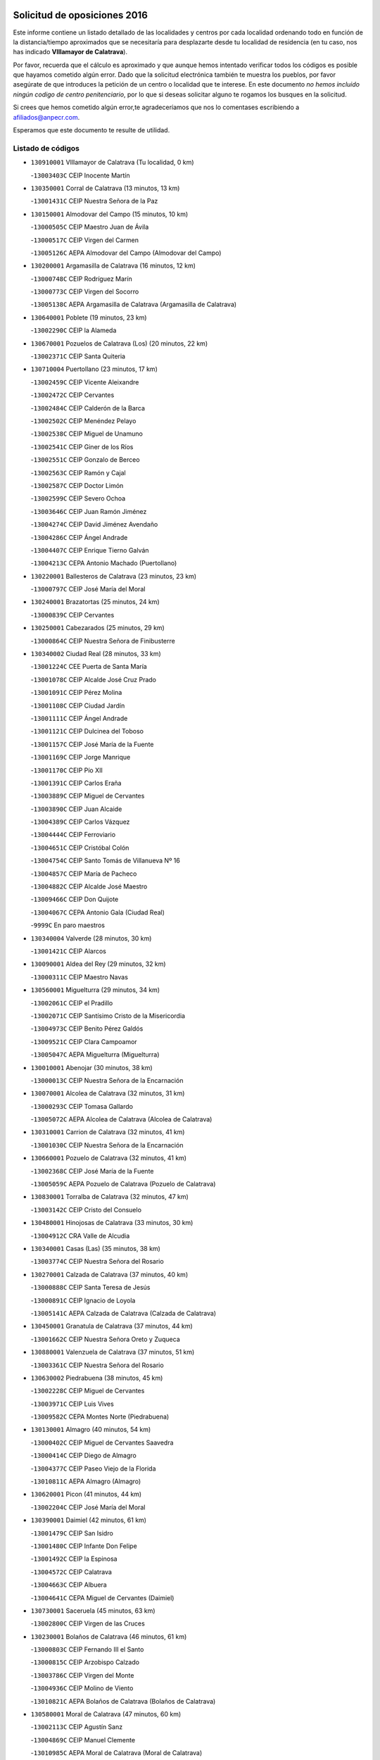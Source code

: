 

.. image:: logo.png
   :align: center

Solicitud de oposiciones 2016
======================================================

  
  
Este informe contiene un listado detallado de las localidades y centros por cada
localidad ordenando todo en función de la distancia/tiempo aproximados que se
necesitaría para desplazarte desde tu localidad de residencia (en tu caso,
nos has indicado **VIllamayor de Calatrava**).

Por favor, recuerda que el cálculo es aproximado y que aunque hemos
intentado verificar todos los códigos es posible que hayamos cometido algún
error. Dado que la solicitud electrónica también te muestra los pueblos, por
favor asegúrate de que introduces la petición de un centro o localidad que
te interese. En este documento
*no hemos incluido ningún codigo de centro penitenciario*, por lo que si deseas
solicitar alguno te rogamos los busques en la solicitud.

Si crees que hemos cometido algún error,te agradeceríamos que nos lo comentases
escribiendo a afiliados@anpecr.com.

Esperamos que este documento te resulte de utilidad.



Listado de códigos
-------------------


- ``130910001`` VIllamayor de Calatrava  (Tu localidad, 0 km)

  -``13003403C`` CEIP Inocente Martín
    

- ``130350001`` Corral de Calatrava  (13 minutos, 13 km)

  -``13001431C`` CEIP Nuestra Señora de la Paz
    

- ``130150001`` Almodovar del Campo  (15 minutos, 10 km)

  -``13000505C`` CEIP Maestro Juan de Ávila
    

  -``13000517C`` CEIP Virgen del Carmen
    

  -``13005126C`` AEPA Almodovar del Campo (Almodovar del Campo)
    

- ``130200001`` Argamasilla de Calatrava  (16 minutos, 12 km)

  -``13000748C`` CEIP Rodríguez Marín
    

  -``13000773C`` CEIP Virgen del Socorro
    

  -``13005138C`` AEPA Argamasilla de Calatrava (Argamasilla de Calatrava)
    

- ``130640001`` Poblete  (19 minutos, 23 km)

  -``13002290C`` CEIP la Alameda
    

- ``130670001`` Pozuelos de Calatrava (Los)  (20 minutos, 22 km)

  -``13002371C`` CEIP Santa Quiteria
    

- ``130710004`` Puertollano  (23 minutos, 17 km)

  -``13002459C`` CEIP Vicente Aleixandre
    

  -``13002472C`` CEIP Cervantes
    

  -``13002484C`` CEIP Calderón de la Barca
    

  -``13002502C`` CEIP Menéndez Pelayo
    

  -``13002538C`` CEIP Miguel de Unamuno
    

  -``13002541C`` CEIP Giner de los Ríos
    

  -``13002551C`` CEIP Gonzalo de Berceo
    

  -``13002563C`` CEIP Ramón y Cajal
    

  -``13002587C`` CEIP Doctor Limón
    

  -``13002599C`` CEIP Severo Ochoa
    

  -``13003646C`` CEIP Juan Ramón Jiménez
    

  -``13004274C`` CEIP David Jiménez Avendaño
    

  -``13004286C`` CEIP Ángel Andrade
    

  -``13004407C`` CEIP Enrique Tierno Galván
    

  -``13004213C`` CEPA Antonio Machado (Puertollano)
    

- ``130220001`` Ballesteros de Calatrava  (23 minutos, 23 km)

  -``13000797C`` CEIP José María del Moral
    

- ``130240001`` Brazatortas  (25 minutos, 24 km)

  -``13000839C`` CEIP Cervantes
    

- ``130250001`` Cabezarados  (25 minutos, 29 km)

  -``13000864C`` CEIP Nuestra Señora de Finibusterre
    

- ``130340002`` Ciudad Real  (28 minutos, 33 km)

  -``13001224C`` CEE Puerta de Santa María
    

  -``13001078C`` CEIP Alcalde José Cruz Prado
    

  -``13001091C`` CEIP Pérez Molina
    

  -``13001108C`` CEIP Ciudad Jardín
    

  -``13001111C`` CEIP Ángel Andrade
    

  -``13001121C`` CEIP Dulcinea del Toboso
    

  -``13001157C`` CEIP José María de la Fuente
    

  -``13001169C`` CEIP Jorge Manrique
    

  -``13001170C`` CEIP Pío XII
    

  -``13001391C`` CEIP Carlos Eraña
    

  -``13003889C`` CEIP Miguel de Cervantes
    

  -``13003890C`` CEIP Juan Alcaide
    

  -``13004389C`` CEIP Carlos Vázquez
    

  -``13004444C`` CEIP Ferroviario
    

  -``13004651C`` CEIP Cristóbal Colón
    

  -``13004754C`` CEIP Santo Tomás de Villanueva Nº 16
    

  -``13004857C`` CEIP María de Pacheco
    

  -``13004882C`` CEIP Alcalde José Maestro
    

  -``13009466C`` CEIP Don Quijote
    

  -``13004067C`` CEPA Antonio Gala (Ciudad Real)
    

  -``9999C`` En paro maestros
    

- ``130340004`` Valverde  (28 minutos, 30 km)

  -``13001421C`` CEIP Alarcos
    

- ``130090001`` Aldea del Rey  (29 minutos, 32 km)

  -``13000311C`` CEIP Maestro Navas
    

- ``130560001`` Miguelturra  (29 minutos, 34 km)

  -``13002061C`` CEIP el Pradillo
    

  -``13002071C`` CEIP Santísimo Cristo de la Misericordia
    

  -``13004973C`` CEIP Benito Pérez Galdós
    

  -``13009521C`` CEIP Clara Campoamor
    

  -``13005047C`` AEPA Miguelturra (Miguelturra)
    

- ``130010001`` Abenojar  (30 minutos, 38 km)

  -``13000013C`` CEIP Nuestra Señora de la Encarnación
    

- ``130070001`` Alcolea de Calatrava  (32 minutos, 31 km)

  -``13000293C`` CEIP Tomasa Gallardo
    

  -``13005072C`` AEPA Alcolea de Calatrava (Alcolea de Calatrava)
    

- ``130310001`` Carrion de Calatrava  (32 minutos, 41 km)

  -``13001030C`` CEIP Nuestra Señora de la Encarnación
    

- ``130660001`` Pozuelo de Calatrava  (32 minutos, 41 km)

  -``13002368C`` CEIP José María de la Fuente
    

  -``13005059C`` AEPA Pozuelo de Calatrava (Pozuelo de Calatrava)
    

- ``130830001`` Torralba de Calatrava  (32 minutos, 47 km)

  -``13003142C`` CEIP Cristo del Consuelo
    

- ``130480001`` Hinojosas de Calatrava  (33 minutos, 30 km)

  -``13004912C`` CRA Valle de Alcudia
    

- ``130340001`` Casas (Las)  (35 minutos, 38 km)

  -``13003774C`` CEIP Nuestra Señora del Rosario
    

- ``130270001`` Calzada de Calatrava  (37 minutos, 40 km)

  -``13000888C`` CEIP Santa Teresa de Jesús
    

  -``13000891C`` CEIP Ignacio de Loyola
    

  -``13005141C`` AEPA Calzada de Calatrava (Calzada de Calatrava)
    

- ``130450001`` Granatula de Calatrava  (37 minutos, 44 km)

  -``13001662C`` CEIP Nuestra Señora Oreto y Zuqueca
    

- ``130880001`` Valenzuela de Calatrava  (37 minutos, 51 km)

  -``13003361C`` CEIP Nuestra Señora del Rosario
    

- ``130630002`` Piedrabuena  (38 minutos, 45 km)

  -``13002228C`` CEIP Miguel de Cervantes
    

  -``13003971C`` CEIP Luis Vives
    

  -``13009582C`` CEPA Montes Norte (Piedrabuena)
    

- ``130130001`` Almagro  (40 minutos, 54 km)

  -``13000402C`` CEIP Miguel de Cervantes Saavedra
    

  -``13000414C`` CEIP Diego de Almagro
    

  -``13004377C`` CEIP Paseo Viejo de la Florida
    

  -``13010811C`` AEPA Almagro (Almagro)
    

- ``130620001`` Picon  (41 minutos, 44 km)

  -``13002204C`` CEIP José María del Moral
    

- ``130390001`` Daimiel  (42 minutos, 61 km)

  -``13001479C`` CEIP San Isidro
    

  -``13001480C`` CEIP Infante Don Felipe
    

  -``13001492C`` CEIP la Espinosa
    

  -``13004572C`` CEIP Calatrava
    

  -``13004663C`` CEIP Albuera
    

  -``13004641C`` CEPA Miguel de Cervantes (Daimiel)
    

- ``130730001`` Saceruela  (45 minutos, 63 km)

  -``13002800C`` CEIP Virgen de las Cruces
    

- ``130230001`` Bolaños de Calatrava  (46 minutos, 61 km)

  -``13000803C`` CEIP Fernando III el Santo
    

  -``13000815C`` CEIP Arzobispo Calzado
    

  -``13003786C`` CEIP Virgen del Monte
    

  -``13004936C`` CEIP Molino de Viento
    

  -``13010821C`` AEPA Bolaños de Calatrava (Bolaños de Calatrava)
    

- ``130580001`` Moral de Calatrava  (47 minutos, 60 km)

  -``13002113C`` CEIP Agustín Sanz
    

  -``13004869C`` CEIP Manuel Clemente
    

  -``13010985C`` AEPA Moral de Calatrava (Moral de Calatrava)
    

- ``130520003`` Malagon  (48 minutos, 55 km)

  -``13001790C`` CEIP Cañada Real
    

  -``13001819C`` CEIP Santa Teresa
    

  -``13005035C`` AEPA Malagon (Malagon)
    

- ``130420001`` Fuencaliente  (49 minutos, 61 km)

  -``13001625C`` CEIP Nuestra Señora de los Baños
    

- ``130510003`` Luciana  (49 minutos, 58 km)

  -``13001765C`` CEIP Isabel la Católica
    

- ``130650002`` Porzuna  (50 minutos, 61 km)

  -``13002320C`` CEIP Nuestra Señora del Rosario
    

  -``13005084C`` AEPA Porzuna (Porzuna)
    

- ``130180001`` Arenas de San Juan  (53 minutos, 83 km)

  -``13000694C`` CEIP San Bernabé
    

- ``130440003`` Fuente el Fresno  (53 minutos, 64 km)

  -``13001650C`` CEIP Miguel Delibes
    

- ``130770001`` Santa Cruz de Mudela  (53 minutos, 69 km)

  -``13002851C`` CEIP Cervantes
    

  -``13010869C`` AEPA Santa Cruz de Mudela (Santa Cruz de Mudela)
    

- ``130530003`` Manzanares  (54 minutos, 84 km)

  -``13001923C`` CEIP Divina Pastora
    

  -``13001935C`` CEIP Altagracia
    

  -``13003853C`` CEIP la Candelaria
    

  -``13004390C`` CEIP Enrique Tierno Galván
    

  -``13004079C`` CEPA San Blas (Manzanares)
    

- ``130980008`` VIso del Marques  (56 minutos, 70 km)

  -``13003634C`` CEIP Nuestra Señora del Valle
    

- ``139040001`` Llanos del Caudillo  (57 minutos, 94 km)

  -``13003749C`` CEIP el Oasis
    

- ``130160001`` Almuradiel  (59 minutos, 75 km)

  -``13000633C`` CEIP Santiago Apóstol
    

- ``130870002`` Consolacion  (59 minutos, 98 km)

  -``13003348C`` CEIP Virgen de Consolación
    

- ``130500001`` Labores (Las)  (59 minutos, 90 km)

  -``13001753C`` CEIP San José de Calasanz
    

- ``130540001`` Membrilla  (59 minutos, 90 km)

  -``13001996C`` CEIP Virgen del Espino
    

  -``13002009C`` CEIP San José de Calasanz
    

  -``13005102C`` AEPA Membrilla (Membrilla)
    

- ``130030001`` Alamillo  (1h, 75 km)

  -``13012258C`` CRA Alamillo
    

- ``130700001`` Puerto Lapice  (1h, 96 km)

  -``13002435C`` CEIP Juan Alcaide
    

- ``130680001`` Puebla de Don Rodrigo  (1h 2min, 81 km)

  -``13002401C`` CEIP San Fermín
    

- ``130790001`` Solana (La)  (1h 2min, 99 km)

  -``13002927C`` CEIP Sagrado Corazón
    

  -``13002939C`` CEIP Romero Peña
    

  -``13002940C`` CEIP el Santo
    

  -``13004833C`` CEIP el Humilladero
    

  -``13004894C`` CEIP Javier Paulino Pérez
    

  -``13010912C`` CEIP la Moheda
    

  -``13011001C`` CEIP Federico Romero
    

- ``130870001`` Valdepeñas  (1h 3min, 89 km)

  -``13010948C`` CEE María Luisa Navarro Margati
    

  -``13003211C`` CEIP Jesús Baeza
    

  -``13003221C`` CEIP Lorenzo Medina
    

  -``13003233C`` CEIP Jesús Castillo
    

  -``13003245C`` CEIP Lucero
    

  -``13003257C`` CEIP Luis Palacios
    

  -``13004006C`` CEIP Maestro Juan Alcaide
    

  -``13004225C`` CEPA Francisco de Quevedo (Valdepeñas)
    

- ``139010001`` Robledo (El)  (1h 3min, 75 km)

  -``13010778C`` CRA Valle del Bullaque
    

  -``13005096C`` AEPA Robledo (El) (Robledo (El))
    

- ``130850001`` Torrenueva  (1h 3min, 80 km)

  -``13003181C`` CEIP Santiago el Mayor
    

- ``130960001`` VIllarrubia de los Ojos  (1h 3min, 91 km)

  -``13003521C`` CEIP Rufino Blanco
    

  -``13003658C`` CEIP Virgen de la Sierra
    

  -``13005060C`` AEPA VIllarrubia de los Ojos (VIllarrubia de los Ojos)
    

- ``130970001`` VIllarta de San Juan  (1h 3min, 92 km)

  -``13003555C`` CEIP Nuestra Señora de la Paz
    

- ``130650005`` Torno (El)  (1h 4min, 77 km)

  -``13002356C`` CEIP Nuestra Señora de Guadalupe
    

- ``130190001`` Argamasilla de Alba  (1h 5min, 111 km)

  -``13000700C`` CEIP Divino Maestro
    

  -``13000712C`` CEIP Nuestra Señora de Peñarroya
    

  -``13003831C`` CEIP Azorín
    

  -``13005151C`` AEPA Argamasilla de Alba (Argamasilla de Alba)
    

- ``130860001`` Valdemanco del Esteras  (1h 6min, 72 km)

  -``13003208C`` CEIP Virgen del Valle
    

- ``130110001`` Almaden  (1h 8min, 95 km)

  -``13000359C`` CEIP Jesús Nazareno
    

  -``13000360C`` CEIP Hijos de Obreros
    

  -``13004298C`` CEPA Almaden (Almaden)
    

- ``130740001`` San Carlos del Valle  (1h 8min, 111 km)

  -``13002824C`` CEIP San Juan Bosco
    

- ``130470001`` Herencia  (1h 9min, 108 km)

  -``13001698C`` CEIP Carrasco Alcalde
    

  -``13005023C`` AEPA Herencia (Herencia)
    

- ``130050003`` Cinco Casas  (1h 10min, 111 km)

  -``13012052C`` CRA Alciares
    

- ``130400001`` Fernan Caballero  (1h 10min, 80 km)

  -``13001601C`` CEIP Manuel Sastre Velasco
    

- ``130820002`` Tomelloso  (1h 11min, 119 km)

  -``13004080C`` CEE Ponce de León
    

  -``13003038C`` CEIP Miguel de Cervantes
    

  -``13003041C`` CEIP José María del Moral
    

  -``13003051C`` CEIP Carmelo Cortés
    

  -``13003075C`` CEIP Doña Crisanta
    

  -``13003087C`` CEIP José Antonio
    

  -``13003762C`` CEIP San José de Calasanz
    

  -``13003981C`` CEIP Embajadores
    

  -``13003993C`` CEIP San Isidro
    

  -``13004109C`` CEIP San Antonio
    

  -``13004328C`` CEIP Almirante Topete
    

  -``13004948C`` CEIP Virgen de las Viñas
    

  -``13009478C`` CEIP Felix Grande
    

  -``13004559C`` CEPA Simienza (Tomelloso)
    

- ``450870001`` Madridejos  (1h 12min, 116 km)

  -``45012062C`` CEE Mingoliva
    

  -``45001313C`` CEIP Garcilaso de la Vega
    

  -``45005185C`` CEIP Santa Ana
    

  -``45010478C`` AEPA Madridejos (Madridejos)
    

- ``130380001`` Chillon  (1h 12min, 98 km)

  -``13001467C`` CEIP Nuestra Señora del Castillo
    

- ``130750001`` San Lorenzo de Calatrava  (1h 12min, 68 km)

  -``13010781C`` CRA Sierra Morena
    

- ``130100001`` Alhambra  (1h 13min, 118 km)

  -``13000323C`` CEIP Nuestra Señora de Fátima
    

- ``130330001`` Castellar de Santiago  (1h 14min, 95 km)

  -``13001066C`` CEIP San Juan de Ávila
    

- ``130100002`` Pozo de la Serna  (1h 14min, 95 km)

  -``13000335C`` CEIP Sagrado Corazón
    

- ``450340001`` Camuñas  (1h 14min, 118 km)

  -``45000485C`` CEIP Cardenal Cisneros
    

- ``451770001`` Urda  (1h 14min, 87 km)

  -``45004132C`` CEIP Santo Cristo
    

- ``451870001`` VIllafranca de los Caballeros  (1h 14min, 114 km)

  -``45004296C`` CEIP Miguel de Cervantes
    

- ``130210001`` Arroba de los Montes  (1h 15min, 82 km)

  -``13010754C`` CRA Río San Marcos
    

- ``450530001`` Consuegra  (1h 15min, 119 km)

  -``45000710C`` CEIP Santísimo Cristo de la Vera Cruz
    

  -``45000722C`` CEIP Miguel de Cervantes
    

  -``45004880C`` CEPA Castillo de Consuegra (Consuegra)
    

- ``130020001`` Agudo  (1h 16min, 93 km)

  -``13000025C`` CEIP Virgen de la Estrella
    

- ``130060001`` Alcoba  (1h 17min, 93 km)

  -``13000256C`` CEIP Don Rodrigo
    

- ``130320001`` Carrizosa  (1h 18min, 128 km)

  -``13001054C`` CEIP Virgen del Salido
    

- ``130360002`` Cortijos de Arriba  (1h 19min, 86 km)

  -``13001443C`` CEIP Nuestra Señora de las Mercedes
    

- ``130080001`` Alcubillas  (1h 21min, 114 km)

  -``13000301C`` CEIP Nuestra Señora del Rosario
    

- ``130930001`` VIllanueva de los Infantes  (1h 22min, 131 km)

  -``13003440C`` CEIP Arqueólogo García Bellido
    

  -``13005175C`` CEPA Miguel de Cervantes (VIllanueva de los Infantes)
    

- ``130050002`` Alcazar de San Juan  (1h 23min, 127 km)

  -``13000104C`` CEIP el Santo
    

  -``13000116C`` CEIP Juan de Austria
    

  -``13000128C`` CEIP Jesús Ruiz de la Fuente
    

  -``13000131C`` CEIP Santa Clara
    

  -``13003828C`` CEIP Alces
    

  -``13004092C`` CEIP Pablo Ruiz Picasso
    

  -``13004870C`` CEIP Gloria Fuertes
    

  -``13010900C`` CEIP Jardín de Arena
    

  -``13004055C`` CEPA Enrique Tierno Galván (Alcazar de San Juan)
    

- ``139020001`` Ruidera  (1h 24min, 137 km)

  -``13000736C`` CEIP Juan Aguilar Molina
    

- ``451660001`` Tembleque  (1h 24min, 139 km)

  -``45003361C`` CEIP Antonia González
    

- ``451240002`` Orgaz  (1h 25min, 114 km)

  -``45002093C`` CEIP Conde de Orgaz
    

- ``450920001`` Marjaliza  (1h 26min, 111 km)

  -``45006037C`` CEIP San Juan
    

- ``451750001`` Turleque  (1h 26min, 143 km)

  -``45004119C`` CEIP Fernán González
    

- ``451850001`` VIllacañas  (1h 26min, 137 km)

  -``45004259C`` CEIP Santa Bárbara
    

  -``45010338C`` AEPA VIllacañas (VIllacañas)
    

- ``452000005`` Yebenes (Los)  (1h 26min, 110 km)

  -``45004478C`` CEIP San José de Calasanz
    

  -``45012050C`` AEPA Yebenes (Los) (Yebenes (Los))
    

- ``130370001`` Cozar  (1h 27min, 122 km)

  -``13001455C`` CEIP Santísimo Cristo de la Veracruz
    

- ``450900001`` Manzaneque  (1h 27min, 116 km)

  -``45001398C`` CEIP Álvarez de Toledo
    

- ``130280002`` Campo de Criptana  (1h 28min, 135 km)

  -``13000943C`` CEIP Virgen de la Paz
    

  -``13000955C`` CEIP Virgen de Criptana
    

  -``13000967C`` CEIP Sagrado Corazón
    

  -``13003968C`` CEIP Domingo Miras
    

  -``13005011C`` AEPA Campo de Criptana (Campo de Criptana)
    

- ``451410001`` Quero  (1h 28min, 129 km)

  -``45002421C`` CEIP Santiago Cabañas
    

- ``130490001`` Horcajo de los Montes  (1h 29min, 113 km)

  -``13010766C`` CRA San Isidro
    

- ``130840001`` Torre de Juan Abad  (1h 29min, 116 km)

  -``13003178C`` CEIP Francisco de Quevedo
    

- ``450710001`` Guardia (La)  (1h 29min, 150 km)

  -``45001052C`` CEIP Valentín Escobar
    

- ``130780001`` Socuellamos  (1h 30min, 150 km)

  -``13002873C`` CEIP Gerardo Martínez
    

  -``13002885C`` CEIP el Coso
    

  -``13004316C`` CEIP Carmen Arias
    

  -``13005163C`` AEPA Socuellamos (Socuellamos)
    

- ``451490001`` Romeral (El)  (1h 30min, 145 km)

  -``45002627C`` CEIP Silvano Cirujano
    

- ``130610001`` Pedro Muñoz  (1h 31min, 155 km)

  -``13002162C`` CEIP María Luisa Cañas
    

  -``13002174C`` CEIP Nuestra Señora de los Ángeles
    

  -``13004331C`` CEIP Maestro Juan de Ávila
    

  -``13011011C`` CEIP Hospitalillo
    

  -``13010808C`` AEPA Pedro Muñoz (Pedro Muñoz)
    

- ``451060001`` Mora  (1h 31min, 151 km)

  -``45001623C`` CEIP José Ramón Villa
    

  -``45001672C`` CEIP Fernando Martín
    

  -``45010466C`` AEPA Mora (Mora)
    

- ``130890002`` VIllahermosa  (1h 32min, 145 km)

  -``13003385C`` CEIP San Agustín
    

- ``451860001`` VIlla de Don Fadrique (La)  (1h 32min, 147 km)

  -``45004284C`` CEIP Ramón y Cajal
    

- ``130570001`` Montiel  (1h 33min, 145 km)

  -``13002095C`` CEIP Gutiérrez de la Vega
    

- ``130720003`` Retuerta del Bullaque  (1h 33min, 121 km)

  -``13010791C`` CRA Montes de Toledo
    

- ``450840001`` Lillo  (1h 34min, 150 km)

  -``45001222C`` CEIP Marcelino Murillo
    

- ``451630002`` Sonseca  (1h 34min, 124 km)

  -``45002883C`` CEIP San Juan Evangelista
    

  -``45012074C`` CEIP Peñamiel
    

  -``45005926C`` CEPA Cum Laude (Sonseca)
    

- ``451820001`` Ventas Con Peña Aguilera (Las)  (1h 34min, 122 km)

  -``45004181C`` CEIP Nuestra Señora del Águila
    

- ``130900001`` VIllamanrique  (1h 35min, 122 km)

  -``13003397C`` CEIP Nuestra Señora de Gracia
    

- ``450590001`` Dosbarrios  (1h 35min, 161 km)

  -``45000862C`` CEIP San Isidro Labrador
    

- ``020570002`` Ossa de Montiel  (1h 36min, 151 km)

  -``02002462C`` CEIP Enriqueta Sánchez
    

  -``02008853C`` AEPA Ossa de Montiel (Ossa de Montiel)
    

- ``450010001`` Ajofrin  (1h 36min, 127 km)

  -``45000011C`` CEIP Jacinto Guerrero
    

- ``450940001`` Mascaraque  (1h 36min, 127 km)

  -``45001441C`` CEIP Juan de Padilla
    

- ``451900001`` VIllaminaya  (1h 36min, 125 km)

  -``45004338C`` CEIP Santo Domingo de Silos
    

- ``161240001`` Mesas (Las)  (1h 37min, 161 km)

  -``16001533C`` CEIP Hermanos Amorós Fernández
    

  -``16004303C`` AEPA Mesas (Las) (Mesas (Las))
    

- ``451010001`` Miguel Esteban  (1h 37min, 144 km)

  -``45001532C`` CEIP Cervantes
    

- ``020810003`` VIllarrobledo  (1h 38min, 164 km)

  -``02003065C`` CEIP Don Francisco Giner de los Ríos
    

  -``02003077C`` CEIP Graciano Atienza
    

  -``02003089C`` CEIP Jiménez de Córdoba
    

  -``02003090C`` CEIP Virrey Morcillo
    

  -``02003132C`` CEIP Virgen de la Caridad
    

  -``02004291C`` CEIP Diego Requena
    

  -``02008968C`` CEIP Barranco Cafetero
    

  -``02003880C`` CEPA Alonso Quijano (VIllarrobledo)
    

- ``450120001`` Almonacid de Toledo  (1h 38min, 131 km)

  -``45000187C`` CEIP Virgen de la Oliva
    

- ``451350001`` Puebla de Almoradiel (La)  (1h 39min, 157 km)

  -``45002287C`` CEIP Ramón y Cajal
    

  -``45012153C`` AEPA Puebla de Almoradiel (La) (Puebla de Almoradiel (La))
    

- ``130690001`` Puebla del Principe  (1h 40min, 130 km)

  -``13002423C`` CEIP Miguel González Calero
    

- ``450230001`` Burguillos de Toledo  (1h 40min, 135 km)

  -``45000357C`` CEIP Victorio Macho
    

- ``450780001`` Huerta de Valdecarabanos  (1h 40min, 165 km)

  -``45001121C`` CEIP Virgen del Rosario de Pastores
    

- ``450960002`` Mazarambroz  (1h 40min, 129 km)

  -``45001477C`` CEIP Nuestra Señora del Sagrario
    

- ``450980001`` Menasalbas  (1h 40min, 128 km)

  -``45001490C`` CEIP Nuestra Señora de Fátima
    

- ``451070001`` Nambroca  (1h 40min, 138 km)

  -``45001726C`` CEIP la Fuente
    

- ``450550001`` Cuerva  (1h 41min, 128 km)

  -``45000795C`` CEIP Soledad Alonso Dorado
    

- ``451210001`` Ocaña  (1h 41min, 171 km)

  -``45002020C`` CEIP San José de Calasanz
    

  -``45012177C`` CEIP Pastor Poeta
    

  -``45005631C`` CEPA Gutierre de Cárdenas (Ocaña)
    

- ``020530001`` Munera  (1h 42min, 172 km)

  -``02002334C`` CEIP Cervantes
    

  -``02004914C`` AEPA Munera (Munera)
    

- ``130040001`` Albaladejo  (1h 42min, 156 km)

  -``13012192C`` CRA Albaladejo
    

- ``161710001`` Provencio (El)  (1h 42min, 180 km)

  -``16001995C`` CEIP Infanta Cristina
    

  -``16009416C`` AEPA Provencio (El) (Provencio (El))
    

- ``450540001`` Corral de Almaguer  (1h 42min, 162 km)

  -``45000783C`` CEIP Nuestra Señora de la Muela
    

- ``451530001`` San Pablo de los Montes  (1h 42min, 132 km)

  -``45002676C`` CEIP Nuestra Señora de Gracia
    

- ``451930001`` VIllanueva de Bogas  (1h 42min, 160 km)

  -``45004375C`` CEIP Santa Ana
    

- ``161900002`` San Clemente  (1h 43min, 184 km)

  -``16002151C`` CEIP Rafael López de Haro
    

  -``16004340C`` CEPA Campos del Záncara (San Clemente)
    

- ``451150001`` Noblejas  (1h 43min, 173 km)

  -``45001908C`` CEIP Santísimo Cristo de las Injurias
    

  -``45012037C`` AEPA Noblejas (Noblejas)
    

- ``451670001`` Toboso (El)  (1h 43min, 154 km)

  -``45003371C`` CEIP Miguel de Cervantes
    

- ``161330001`` Mota del Cuervo  (1h 44min, 169 km)

  -``16001624C`` CEIP Virgen de Manjavacas
    

  -``16009945C`` CEIP Santa Rita
    

  -``16004327C`` AEPA Mota del Cuervo (Mota del Cuervo)
    

- ``161540001`` Pedroñeras (Las)  (1h 44min, 172 km)

  -``16001831C`` CEIP Adolfo Martínez Chicano
    

  -``16004297C`` AEPA Pedroñeras (Las) (Pedroñeras (Las))
    

- ``450520001`` Cobisa  (1h 44min, 138 km)

  -``45000692C`` CEIP Cardenal Tavera
    

  -``45011793C`` CEIP Gloria Fuertes
    

- ``130810001`` Terrinches  (1h 45min, 159 km)

  -``13003014C`` CEIP Miguel de Cervantes
    

- ``161530001`` Pedernoso (El)  (1h 46min, 172 km)

  -``16001821C`` CEIP Juan Gualberto Avilés
    

- ``451420001`` Quintanar de la Orden  (1h 46min, 153 km)

  -``45002457C`` CEIP Cristóbal Colón
    

  -``45012001C`` CEIP Antonio Machado
    

  -``45005288C`` CEPA Luis VIves (Quintanar de la Orden)
    

- ``130920001`` VIllanueva de la Fuente  (1h 47min, 162 km)

  -``13003415C`` CEIP Inmaculada Concepción
    

- ``450670001`` Galvez  (1h 47min, 134 km)

  -``45000989C`` CEIP San Juan de la Cruz
    

- ``451400001`` Pulgar  (1h 47min, 134 km)

  -``45002411C`` CEIP Nuestra Señora de la Blanca
    

- ``451740001`` Totanes  (1h 47min, 134 km)

  -``45004107C`` CEIP Inmaculada Concepción
    

- ``452020001`` Yepes  (1h 47min, 172 km)

  -``45004557C`` CEIP Rafael García Valiño
    

- ``020480001`` Minaya  (1h 48min, 189 km)

  -``02002255C`` CEIP Diego Ciller Montoya
    

- ``450160001`` Arges  (1h 48min, 146 km)

  -``45000278C`` CEIP Tirso de Molina
    

  -``45011781C`` CEIP Miguel de Cervantes
    

- ``450500001`` Ciruelos  (1h 48min, 186 km)

  -``45000679C`` CEIP Santísimo Cristo de la Misericordia
    

- ``020190001`` Bonillo (El)  (1h 49min, 176 km)

  -``02001381C`` CEIP Antón Díaz
    

  -``02004896C`` AEPA Bonillo (El) (Bonillo (El))
    

- ``160610001`` Casas de Fernando Alonso  (1h 49min, 196 km)

  -``16004170C`` CRA Tomás y Valiente
    

- ``451510001`` San Martin de Montalban  (1h 49min, 140 km)

  -``45002652C`` CEIP Santísimo Cristo de la Luz
    

- ``451980001`` VIllatobas  (1h 49min, 179 km)

  -``45004454C`` CEIP Sagrado Corazón de Jesús
    

- ``451680001`` Toledo  (1h 50min, 147 km)

  -``45005574C`` CEE Ciudad de Toledo
    

  -``45003383C`` CEIP la Candelaria
    

  -``45003401C`` CEIP Ángel del Alcázar
    

  -``45003644C`` CEIP Fábrica de Armas
    

  -``45003668C`` CEIP Santa Teresa
    

  -``45003929C`` CEIP Jaime de Foxa
    

  -``45003942C`` CEIP Alfonso Vi
    

  -``45004806C`` CEIP Garcilaso de la Vega
    

  -``45004818C`` CEIP Gómez Manrique
    

  -``45004843C`` CEIP Ciudad de Nara
    

  -``45004892C`` CEIP San Lucas y María
    

  -``45004971C`` CEIP Juan de Padilla
    

  -``45005203C`` CEIP Escultor Alberto Sánchez
    

  -``45005239C`` CEIP Gregorio Marañón
    

  -``45005318C`` CEIP Ciudad de Aquisgrán
    

  -``45010296C`` CEIP Europa
    

  -``45010302C`` CEIP Valparaíso
    

  -``45004946C`` CEPA Gustavo Adolfo Bécquer (Toledo)
    

  -``45005641C`` CEPA Polígono (Toledo)
    

- ``451230001`` Ontigola  (1h 50min, 181 km)

  -``45002056C`` CEIP Virgen del Rosario
    

- ``450190003`` Perdices (Las)  (1h 50min, 151 km)

  -``45011771C`` CEIP Pintor Tomás Camarero
    

- ``451710001`` Torre de Esteban Hambran (La)  (1h 50min, 147 km)

  -``45004016C`` CEIP Juan Aguado
    

- ``451910001`` VIllamuelas  (1h 50min, 145 km)

  -``45004341C`` CEIP Santa María Magdalena
    

- ``451950001`` VIllarrubia de Santiago  (1h 50min, 181 km)

  -``45004399C`` CEIP Nuestra Señora del Castellar
    

- ``020430001`` Lezuza  (1h 51min, 187 km)

  -``02007851C`` CRA Camino de Aníbal
    

  -``02008956C`` AEPA Lezuza (Lezuza)
    

- ``450830001`` Layos  (1h 51min, 149 km)

  -``45001210C`` CEIP María Magdalena
    

- ``451970001`` VIllasequilla  (1h 51min, 176 km)

  -``45004442C`` CEIP San Isidro Labrador
    

- ``160330001`` Belmonte  (1h 52min, 181 km)

  -``16000280C`` CEIP Fray Luis de León
    

- ``161980001`` Sisante  (1h 52min, 202 km)

  -``16002264C`` CEIP Fernández Turégano
    

- ``450270001`` Cabezamesada  (1h 52min, 172 km)

  -``45000394C`` CEIP Alonso de Cárdenas
    

- ``450700001`` Guadamur  (1h 52min, 153 km)

  -``45001040C`` CEIP Nuestra Señora de la Natividad
    

- ``451160001`` Noez  (1h 53min, 141 km)

  -``45001945C`` CEIP Santísimo Cristo de la Salud
    

- ``451220001`` Olias del Rey  (1h 53min, 155 km)

  -``45002044C`` CEIP Pedro Melendo García
    

- ``160070001`` Alberca de Zancara (La)  (1h 54min, 202 km)

  -``16004111C`` CRA Jorge Manrique
    

- ``161000001`` Hinojosos (Los)  (1h 54min, 182 km)

  -``16009362C`` CRA Airén
    

- ``451090001`` Navahermosa  (1h 54min, 145 km)

  -``45001763C`` CEIP San Miguel Arcángel
    

  -``45010341C`` CEPA la Raña (Navahermosa)
    

- ``451330001`` Polan  (1h 54min, 155 km)

  -``45002241C`` CEIP José María Corcuera
    

  -``45012141C`` AEPA Polan (Polan)
    

- ``451560001`` Santa Cruz de la Zarza  (1h 54min, 197 km)

  -``45002721C`` CEIP Eduardo Palomo Rodríguez
    

- ``451610004`` Seseña Nuevo  (1h 54min, 196 km)

  -``45002810C`` CEIP Fernando de Rojas
    

  -``45010363C`` CEIP Gloria Fuertes
    

  -``45011951C`` CEIP el Quiñón
    

  -``45010399C`` CEPA Seseña Nuevo (Seseña Nuevo)
    

- ``020150001`` Barrax  (1h 55min, 197 km)

  -``02001275C`` CEIP Benjamín Palencia
    

  -``02004811C`` AEPA Barrax (Barrax)
    

- ``020690001`` Roda (La)  (1h 55min, 210 km)

  -``02002711C`` CEIP José Antonio
    

  -``02002723C`` CEIP Juan Ramón Ramírez
    

  -``02002796C`` CEIP Tomás Navarro Tomás
    

  -``02004124C`` CEIP Miguel Hernández
    

  -``02004793C`` AEPA Roda (La) (Roda (La))
    

- ``450190001`` Bargas  (1h 56min, 154 km)

  -``45000308C`` CEIP Santísimo Cristo de la Sala
    

- ``451920001`` VIllanueva de Alcardete  (1h 56min, 175 km)

  -``45004363C`` CEIP Nuestra Señora de la Piedad
    

- ``450140001`` Añover de Tajo  (1h 57min, 197 km)

  -``45000230C`` CEIP Conde de Mayalde
    

- ``450250001`` Cabañas de la Sagra  (1h 57min, 163 km)

  -``45000370C`` CEIP San Isidro Labrador
    

- ``451020002`` Mocejon  (1h 57min, 158 km)

  -``45001544C`` CEIP Miguel de Cervantes
    

  -``45012049C`` AEPA Mocejon (Mocejon)
    

- ``161020001`` Honrubia  (1h 58min, 216 km)

  -``16004561C`` CRA los Girasoles
    

- ``162430002`` VIllaescusa de Haro  (1h 58min, 187 km)

  -``16004145C`` CRA Alonso Quijano
    

- ``450880001`` Magan  (1h 58min, 160 km)

  -``45001349C`` CEIP Santa Marina
    

- ``451610003`` Seseña  (1h 58min, 199 km)

  -``45002809C`` CEIP Gabriel Uriarte
    

  -``45010442C`` CEIP Sisius
    

  -``45011823C`` CEIP Juan Carlos I
    

- ``161060001`` Horcajo de Santiago  (2h, 181 km)

  -``16001314C`` CEIP José Montalvo
    

  -``16004352C`` AEPA Horcajo de Santiago (Horcajo de Santiago)
    

- ``450030001`` Albarreal de Tajo  (2h, 166 km)

  -``45000035C`` CEIP Benjamín Escalonilla
    

- ``450210001`` Borox  (2h, 198 km)

  -``45000321C`` CEIP Nuestra Señora de la Salud
    

- ``451960002`` VIllaseca de la Sagra  (2h, 165 km)

  -``45004429C`` CEIP Virgen de las Angustias
    

- ``452040001`` Yunclillos  (2h, 168 km)

  -``45004594C`` CEIP Nuestra Señora de la Salud
    

- ``020080001`` Alcaraz  (2h 1min, 184 km)

  -``02001111C`` CEIP Nuestra Señora de Cortes
    

  -``02004902C`` AEPA Alcaraz (Alcaraz)
    

- ``160600002`` Casas de Benitez  (2h 1min, 214 km)

  -``16004601C`` CRA Molinos del Júcar
    

- ``450320001`` Camarenilla  (2h 1min, 167 km)

  -``45000451C`` CEIP Nuestra Señora del Rosario
    

- ``451470001`` Rielves  (2h 1min, 169 km)

  -``45002551C`` CEIP Maximina Felisa Gómez Aguero
    

- ``020680003`` Robledo  (2h 2min, 188 km)

  -``02004574C`` CRA Sierra de Alcaraz
    

- ``451450001`` Recas  (2h 2min, 168 km)

  -``45002536C`` CEIP Cesar Cabañas Caballero
    

- ``452030001`` Yuncler  (2h 2min, 173 km)

  -``45004582C`` CEIP Remigio Laín
    

- ``020350001`` Gineta (La)  (2h 3min, 227 km)

  -``02001743C`` CEIP Mariano Munera
    

- ``162490001`` VIllamayor de Santiago  (2h 3min, 187 km)

  -``16002781C`` CEIP Gúzquez
    

  -``16004364C`` AEPA VIllamayor de Santiago (VIllamayor de Santiago)
    

- ``450180001`` Barcience  (2h 3min, 175 km)

  -``45010405C`` CEIP Santa María la Blanca
    

- ``450770001`` Huecas  (2h 3min, 173 km)

  -``45001118C`` CEIP Gregorio Marañón
    

- ``451190001`` Numancia de la Sagra  (2h 3min, 175 km)

  -``45001970C`` CEIP Santísimo Cristo de la Misericordia
    

- ``451880001`` VIllaluenga de la Sagra  (2h 3min, 169 km)

  -``45004302C`` CEIP Juan Palarea
    

- ``020780001`` VIllalgordo del Júcar  (2h 4min, 222 km)

  -``02003016C`` CEIP San Roque
    

- ``162030001`` Tarancon  (2h 4min, 214 km)

  -``16002321C`` CEIP Duque de Riánsares
    

  -``16004443C`` CEIP Gloria Fuertes
    

  -``16003657C`` CEPA Altomira (Tarancon)
    

- ``450510001`` Cobeja  (2h 4min, 175 km)

  -``45000680C`` CEIP San Juan Bautista
    

- ``450850001`` Lominchar  (2h 4min, 174 km)

  -``45001234C`` CEIP Ramón y Cajal
    

- ``451730001`` Torrijos  (2h 4min, 178 km)

  -``45004053C`` CEIP Villa de Torrijos
    

  -``45011835C`` CEIP Lazarillo de Tormes
    

  -``45005276C`` CEPA Teresa Enríquez (Torrijos)
    

- ``451890001`` VIllamiel de Toledo  (2h 4min, 168 km)

  -``45004326C`` CEIP Nuestra Señora de la Redonda
    

- ``020800001`` VIllapalacios  (2h 5min, 187 km)

  -``02004677C`` CRA los Olivos
    

- ``450020001`` Alameda de la Sagra  (2h 5min, 202 km)

  -``45000023C`` CEIP Nuestra Señora de la Asunción
    

- ``450150001`` Arcicollar  (2h 5min, 172 km)

  -``45000254C`` CEIP San Blas
    

- ``450640001`` Esquivias  (2h 5min, 207 km)

  -``45000931C`` CEIP Miguel de Cervantes
    

  -``45011963C`` CEIP Catalina de Palacios
    

- ``020710004`` San Pedro  (2h 6min, 209 km)

  -``02002838C`` CEIP Margarita Sotos
    

- ``160860001`` Fuente de Pedro Naharro  (2h 6min, 190 km)

  -``16004182C`` CRA Retama
    

- ``450240001`` Burujon  (2h 6min, 174 km)

  -``45000369C`` CEIP Juan XXIII
    

- ``451360001`` Puebla de Montalban (La)  (2h 6min, 159 km)

  -``45002330C`` CEIP Fernando de Rojas
    

  -``45005941C`` AEPA Puebla de Montalban (La) (Puebla de Montalban (La))
    

- ``459010001`` Santo Domingo-Caudilla  (2h 6min, 182 km)

  -``45004144C`` CEIP Santa Ana
    

- ``452050001`` Yuncos  (2h 6min, 177 km)

  -``45004600C`` CEIP Nuestra Señora del Consuelo
    

  -``45010511C`` CEIP Guillermo Plaza
    

  -``45012104C`` CEIP Villa de Yuncos
    

- ``160660001`` Casasimarro  (2h 7min, 224 km)

  -``16000693C`` CEIP Luis de Mateo
    

  -``16004273C`` AEPA Casasimarro (Casasimarro)
    

- ``450660001`` Fuensalida  (2h 7min, 178 km)

  -``45000977C`` CEIP Tomás Romojaro
    

  -``45011801C`` CEIP Condes de Fuensalida
    

  -``45011719C`` AEPA Fuensalida (Fuensalida)
    

- ``450690001`` Gerindote  (2h 7min, 180 km)

  -``45001039C`` CEIP San José
    

- ``020120001`` Balazote  (2h 8min, 209 km)

  -``02001241C`` CEIP Nuestra Señora del Rosario
    

  -``02004768C`` AEPA Balazote (Balazote)
    

- ``450310001`` Camarena  (2h 9min, 176 km)

  -``45000448C`` CEIP María del Mar
    

  -``45011975C`` CEIP Alonso Rodríguez
    

- ``450810001`` Illescas  (2h 9min, 182 km)

  -``45001167C`` CEIP Martín Chico
    

  -``45005343C`` CEIP la Constitución
    

  -``45010454C`` CEIP Ilarcuris
    

  -``45011999C`` CEIP Clara Campoamor
    

  -``45005914C`` CEPA Pedro Gumiel (Illescas)
    

- ``451180001`` Noves  (2h 9min, 183 km)

  -``45001969C`` CEIP Nuestra Señora de la Monjia
    

- ``451280001`` Pantoja  (2h 9min, 179 km)

  -``45002196C`` CEIP Marqueses de Manzanedo
    

- ``450810008`` Señorio de Illescas (El)  (2h 9min, 182 km)

  -``45012190C`` CEIP el Greco
    

- ``020650002`` Pozuelo  (2h 10min, 217 km)

  -``02004550C`` CRA los Llanos
    

- ``161340001`` Motilla del Palancar  (2h 10min, 239 km)

  -``16001651C`` CEIP San Gil Abad
    

  -``16004251C`` CEPA Cervantes (Motilla del Palancar)
    

- ``450040001`` Alcabon  (2h 10min, 186 km)

  -``45000047C`` CEIP Nuestra Señora de la Aurora
    

- ``450470001`` Cedillo del Condado  (2h 10min, 179 km)

  -``45000631C`` CEIP Nuestra Señora de la Natividad
    

- ``450620001`` Escalonilla  (2h 10min, 182 km)

  -``45000904C`` CEIP Sagrados Corazones
    

- ``451270001`` Palomeque  (2h 10min, 180 km)

  -``45002184C`` CEIP San Juan Bautista
    

- ``452010001`` Yeles  (2h 10min, 186 km)

  -``45004533C`` CEIP San Antonio
    

- ``162510004`` VIllanueva de la Jara  (2h 11min, 225 km)

  -``16002823C`` CEIP Hermenegildo Moreno
    

- ``450560001`` Chozas de Canales  (2h 11min, 181 km)

  -``45000801C`` CEIP Santa María Magdalena
    

- ``450910001`` Maqueda  (2h 11min, 190 km)

  -``45001416C`` CEIP Don Álvaro de Luna
    

- ``451340001`` Portillo de Toledo  (2h 11min, 180 km)

  -``45002251C`` CEIP Conde de Ruiseñada
    

- ``161860001`` Saelices  (2h 12min, 233 km)

  -``16009386C`` CRA Segóbriga
    

- ``020730001`` Tarazona de la Mancha  (2h 13min, 237 km)

  -``02002887C`` CEIP Eduardo Sanchiz
    

  -``02004801C`` AEPA Tarazona de la Mancha (Tarazona de la Mancha)
    

- ``450380001`` Carranque  (2h 13min, 193 km)

  -``45000527C`` CEIP Guadarrama
    

  -``45012098C`` CEIP Villa de Materno
    

- ``451120001`` Navalmorales (Los)  (2h 13min, 166 km)

  -``45001805C`` CEIP San Francisco
    

- ``451580001`` Santa Olalla  (2h 13min, 194 km)

  -``45002779C`` CEIP Nuestra Señora de la Piedad
    

- ``160270001`` Barajas de Melo  (2h 14min, 232 km)

  -``16004248C`` CRA Fermín Caballero
    

- ``450370001`` Carpio de Tajo (El)  (2h 14min, 184 km)

  -``45000515C`` CEIP Nuestra Señora de Ronda
    

- ``451430001`` Quismondo  (2h 14min, 198 km)

  -``45002512C`` CEIP Pedro Zamorano
    

- ``450360001`` Carmena  (2h 15min, 191 km)

  -``45000503C`` CEIP Cristo de la Cueva
    

- ``451570003`` Santa Cruz del Retamar  (2h 15min, 193 km)

  -``45002767C`` CEIP Nuestra Señora de la Paz
    

- ``451830001`` Ventas de Retamosa (Las)  (2h 15min, 183 km)

  -``45004201C`` CEIP Santiago Paniego
    

- ``451990001`` VIso de San Juan (El)  (2h 15min, 186 km)

  -``45004466C`` CEIP Fernando de Alarcón
    

  -``45011987C`` CEIP Miguel Delibes
    

- ``451130002`` Navalucillos (Los)  (2h 16min, 168 km)

  -``45001854C`` CEIP Nuestra Señora de las Saleras
    

- ``451760001`` Ugena  (2h 16min, 187 km)

  -``45004120C`` CEIP Miguel de Cervantes
    

  -``45011847C`` CEIP Tres Torres
    

- ``020030013`` Santa Ana  (2h 17min, 223 km)

  -``02001007C`` CEIP Pedro Simón Abril
    

- ``161750001`` Quintanar del Rey  (2h 17min, 244 km)

  -``16002033C`` CEIP Valdemembra
    

  -``16009957C`` CEIP Paula Soler Sanchiz
    

  -``16008655C`` AEPA Quintanar del Rey (Quintanar del Rey)
    

- ``450410001`` Casarrubios del Monte  (2h 17min, 192 km)

  -``45000576C`` CEIP San Juan de Dios
    

- ``160960001`` Graja de Iniesta  (2h 18min, 258 km)

  -``16004595C`` CRA Camino Real de Levante
    

- ``161910001`` San Lorenzo de la Parrilla  (2h 18min, 249 km)

  -``16004455C`` CRA Gloria Fuertes
    

- ``162690002`` VIllares del Saz  (2h 18min, 252 km)

  -``16004649C`` CRA el Quijote
    

- ``451520001`` San Martin de Pusa  (2h 18min, 168 km)

  -``45013871C`` CRA Río Pusa
    

- ``162440002`` VIllagarcia del Llano  (2h 19min, 245 km)

  -``16002720C`` CEIP Virrey Núñez de Haro
    

- ``450400001`` Casar de Escalona (El)  (2h 19min, 205 km)

  -``45000552C`` CEIP Nuestra Señora de Hortum Sancho
    

- ``450760001`` Hormigos  (2h 19min, 201 km)

  -``45001091C`` CEIP Virgen de la Higuera
    

- ``450950001`` Mata (La)  (2h 19min, 190 km)

  -``45001453C`` CEIP Severo Ochoa
    

- ``169010001`` Carrascosa del Campo  (2h 19min, 240 km)

  -``16004376C`` AEPA Carrascosa del Campo (Carrascosa del Campo)
    

- ``020210001`` Casas de Juan Nuñez  (2h 20min, 227 km)

  -``02001408C`` CEIP San Pedro Apóstol
    

- ``020600007`` Peñas de San Pedro  (2h 20min, 231 km)

  -``02004690C`` CRA Peñas
    

- ``160420001`` Campillo de Altobuey  (2h 20min, 251 km)

  -``16009349C`` CRA los Pinares
    

- ``161130003`` Iniesta  (2h 20min, 242 km)

  -``16001405C`` CEIP María Jover
    

  -``16004261C`` AEPA Iniesta (Iniesta)
    

- ``450580001`` Domingo Perez  (2h 20min, 206 km)

  -``45011756C`` CRA Campos de Castilla
    

- ``450890002`` Malpica de Tajo  (2h 20min, 194 km)

  -``45001374C`` CEIP Fulgencio Sánchez Cabezudo
    

- ``451800001`` Valmojado  (2h 20min, 195 km)

  -``45004168C`` CEIP Santo Domingo de Guzmán
    

  -``45012165C`` AEPA Valmojado (Valmojado)
    

- ``020030002`` Albacete  (2h 21min, 227 km)

  -``02003569C`` CEE Eloy Camino
    

  -``02000040C`` CEIP Carlos V
    

  -``02000052C`` CEIP Cristóbal Colón
    

  -``02000064C`` CEIP Cervantes
    

  -``02000076C`` CEIP Cristóbal Valera
    

  -``02000088C`` CEIP Diego Velázquez
    

  -``02000091C`` CEIP Doctor Fleming
    

  -``02000106C`` CEIP Severo Ochoa
    

  -``02000118C`` CEIP Inmaculada Concepción
    

  -``02000121C`` CEIP María de los Llanos Martínez
    

  -``02000131C`` CEIP Príncipe Felipe
    

  -``02000143C`` CEIP Reina Sofía
    

  -``02000155C`` CEIP San Fernando
    

  -``02000167C`` CEIP San Fulgencio
    

  -``02000180C`` CEIP Virgen de los Llanos
    

  -``02000805C`` CEIP Antonio Machado
    

  -``02000830C`` CEIP Castilla-la Mancha
    

  -``02000842C`` CEIP Benjamín Palencia
    

  -``02000854C`` CEIP Federico Mayor Zaragoza
    

  -``02000878C`` CEIP Ana Soto
    

  -``02003752C`` CEIP San Pablo
    

  -``02003764C`` CEIP Pedro Simón Abril
    

  -``02003879C`` CEIP Parque Sur
    

  -``02003909C`` CEIP San Antón
    

  -``02004021C`` CEIP Villacerrada
    

  -``02004112C`` CEIP José Prat García
    

  -``02004264C`` CEIP José Salustiano Serna
    

  -``02004409C`` CEIP Feria-Isabel Bonal
    

  -``02007757C`` CEIP la Paz
    

  -``02007769C`` CEIP Gloria Fuertes
    

  -``02008816C`` CEIP Francisco Giner de los Ríos
    

  -``02003673C`` CEPA los Llanos (Albacete)
    

  -``02010045C`` AEPA Albacete (Albacete)
    

- ``020450001`` Madrigueras  (2h 21min, 245 km)

  -``02002206C`` CEIP Constitución Española
    

  -``02004835C`` AEPA Madrigueras (Madrigueras)
    

- ``450410002`` Calypo Fado  (2h 22min, 204 km)

  -``45010375C`` CEIP Calypo
    

- ``450390001`` Carriches  (2h 22min, 197 km)

  -``45000540C`` CEIP Doctor Cesar González Gómez
    

- ``450610001`` Escalona  (2h 22min, 203 km)

  -``45000898C`` CEIP Inmaculada Concepción
    

- ``162360001`` Valverde de Jucar  (2h 23min, 256 km)

  -``16004625C`` CRA Ribera del Júcar
    

- ``450460001`` Cebolla  (2h 23min, 199 km)

  -``45000621C`` CEIP Nuestra Señora de la Antigua
    

- ``451080001`` Nava de Ricomalillo (La)  (2h 23min, 197 km)

  -``45010430C`` CRA Montes de Toledo
    

- ``020030001`` Aguas Nuevas  (2h 24min, 230 km)

  -``02000039C`` CEIP San Isidro Labrador
    

- ``020670004`` Riopar  (2h 24min, 206 km)

  -``02004707C`` CRA Calar del Mundo
    

- ``161250001`` Minglanilla  (2h 24min, 266 km)

  -``16001557C`` CEIP Princesa Sofía
    

- ``450450001`` Cazalegas  (2h 24min, 217 km)

  -``45000606C`` CEIP Miguel de Cervantes
    

- ``450480001`` Cerralbos (Los)  (2h 24min, 215 km)

  -``45011768C`` CRA Entrerríos
    

- ``020290002`` Chinchilla de Monte-Aragon  (2h 25min, 261 km)

  -``02001573C`` CEIP Alcalde Galindo
    

  -``02008890C`` AEPA Chinchilla de Monte-Aragon (Chinchilla de Monte-Aragon)
    

- ``029010001`` Pozo Cañada  (2h 25min, 273 km)

  -``02000982C`` CEIP Virgen del Rosario
    

  -``02004771C`` AEPA Pozo Cañada (Pozo Cañada)
    

- ``162480001`` VIllalpardo  (2h 25min, 269 km)

  -``16004005C`` CRA Manchuela
    

- ``450130001`` Almorox  (2h 25min, 209 km)

  -``45000229C`` CEIP Silvano Cirujano
    

- ``020460001`` Mahora  (2h 26min, 251 km)

  -``02002218C`` CEIP Nuestra Señora de Gracia
    

- ``020630005`` Pozohondo  (2h 26min, 239 km)

  -``02004744C`` CRA Pozohondo
    

- ``161120005`` Huete  (2h 26min, 252 km)

  -``16004571C`` CRA Campos de la Alcarria
    

  -``16008679C`` AEPA Huete (Huete)
    

- ``450330001`` Campillo de la Jara (El)  (2h 26min, 191 km)

  -``45006271C`` CRA la Jara
    

- ``450990001`` Mentrida  (2h 26min, 207 km)

  -``45001507C`` CEIP Luis Solana
    

- ``020030012`` Salobral (El)  (2h 27min, 232 km)

  -``02000994C`` CEIP Príncipe Felipe
    

- ``161180001`` Ledaña  (2h 27min, 256 km)

  -``16001478C`` CEIP San Roque
    

- ``020750001`` Valdeganga  (2h 28min, 269 km)

  -``02005219C`` CRA Nuestra Señora del Rosario
    

- ``161480001`` Palomares del Campo  (2h 29min, 256 km)

  -``16004121C`` CRA San José de Calasanz
    

- ``169030001`` Valera de Abajo  (2h 29min, 263 km)

  -``16002586C`` CEIP Virgen del Rosario
    

- ``451170001`` Nombela  (2h 31min, 212 km)

  -``45001957C`` CEIP Cristo de la Nava
    

- ``451370001`` Pueblanueva (La)  (2h 31min, 211 km)

  -``45002366C`` CEIP San Isidro
    

- ``020260001`` Cenizate  (2h 32min, 259 km)

  -``02004631C`` CRA Pinares de la Manchuela
    

  -``02008944C`` AEPA Cenizate (Cenizate)
    

- ``020610002`` Petrola  (2h 32min, 280 km)

  -``02004513C`` CRA Laguna de Pétrola
    

- ``450060001`` Alcaudete de la Jara  (2h 33min, 191 km)

  -``45000096C`` CEIP Rufino Mansi
    

- ``451570001`` Calalberche  (2h 34min, 212 km)

  -``45011811C`` CEIP Ribera del Alberche
    

- ``451540001`` San Roman de los Montes  (2h 34min, 234 km)

  -``45010417C`` CEIP Nuestra Señora del Buen Camino
    

- ``020790001`` VIllamalea  (2h 35min, 267 km)

  -``02003031C`` CEIP Ildefonso Navarro
    

  -``02004823C`` AEPA VIllamalea (VIllamalea)
    

- ``190060001`` Albalate de Zorita  (2h 35min, 257 km)

  -``19003991C`` CRA la Colmena
    

  -``19003723C`` AEPA Albalate de Zorita (Albalate de Zorita)
    

- ``020390003`` Higueruela  (2h 36min, 291 km)

  -``02008828C`` CRA los Molinos
    

- ``450680001`` Garciotun  (2h 36min, 225 km)

  -``45001027C`` CEIP Santa María Magdalena
    

- ``451650006`` Talavera de la Reina  (2h 37min, 229 km)

  -``45005811C`` CEE Bios
    

  -``45002950C`` CEIP Federico García Lorca
    

  -``45002986C`` CEIP Santa María
    

  -``45003139C`` CEIP Nuestra Señora del Prado
    

  -``45003140C`` CEIP Fray Hernando de Talavera
    

  -``45003152C`` CEIP San Ildefonso
    

  -``45003164C`` CEIP San Juan de Dios
    

  -``45004624C`` CEIP Hernán Cortés
    

  -``45004831C`` CEIP José Bárcena
    

  -``45004855C`` CEIP Antonio Machado
    

  -``45005197C`` CEIP Pablo Iglesias
    

  -``45013583C`` CEIP Bartolomé Nicolau
    

  -``45004958C`` CEPA Río Tajo (Talavera de la Reina)
    

- ``020340003`` Fuentealbilla  (2h 38min, 268 km)

  -``02001731C`` CEIP Cristo del Valle
    

- ``450200001`` Belvis de la Jara  (2h 38min, 199 km)

  -``45000311C`` CEIP Fernando Jiménez de Gregorio
    

- ``451440001`` Real de San VIcente (El)  (2h 38min, 228 km)

  -``45014022C`` CRA Real de San Vicente
    

- ``020180001`` Bonete  (2h 39min, 295 km)

  -``02001378C`` CEIP Pablo Picasso
    

- ``450970001`` Mejorada  (2h 39min, 240 km)

  -``45010429C`` CRA Ribera del Guadyerbas
    

- ``451650005`` Gamonal  (2h 40min, 245 km)

  -``45002962C`` CEIP Don Cristóbal López
    

- ``190460001`` Azuqueca de Henares  (2h 41min, 271 km)

  -``19000333C`` CEIP la Paz
    

  -``19000357C`` CEIP Virgen de la Soledad
    

  -``19003863C`` CEIP Maestra Plácida Herranz
    

  -``19004004C`` CEIP Siglo XXI
    

  -``19008095C`` CEIP la Paloma
    

  -``19008745C`` CEIP la Espiga
    

  -``19002950C`` CEPA Clara Campoamor (Azuqueca de Henares)
    

- ``450280001`` Alberche del Caudillo  (2h 41min, 249 km)

  -``45000400C`` CEIP San Isidro
    

- ``451650007`` Talavera la Nueva  (2h 41min, 244 km)

  -``45003358C`` CEIP San Isidro
    

- ``451810001`` Velada  (2h 41min, 247 km)

  -``45004171C`` CEIP Andrés Arango
    

- ``160550001`` Carboneras de Guadazaon  (2h 42min, 285 km)

  -``16009337C`` CRA Miguel Cervantes
    

- ``190240001`` Alovera  (2h 42min, 277 km)

  -``19000205C`` CEIP Virgen de la Paz
    

  -``19008034C`` CEIP Parque Vallejo
    

  -``19008186C`` CEIP Campiña Verde
    

  -``19008711C`` AEPA Alovera (Alovera)
    

- ``450280002`` Calera y Chozas  (2h 42min, 253 km)

  -``45000412C`` CEIP Santísimo Cristo de Chozas
    

- ``450720002`` Membrillo (El)  (2h 42min, 202 km)

  -``45005124C`` CEIP Ortega Pérez
    

- ``162630003`` VIllar de Olalla  (2h 43min, 282 km)

  -``16004236C`` CRA Elena Fortún
    

- ``450720001`` Herencias (Las)  (2h 43min, 204 km)

  -``45001064C`` CEIP Vera Cruz
    

- ``160780003`` Cuenca  (2h 44min, 295 km)

  -``16003281C`` CEE Infanta Elena
    

  -``16000802C`` CEIP el Carmen
    

  -``16000838C`` CEIP la Paz
    

  -``16000841C`` CEIP Ramón y Cajal
    

  -``16000863C`` CEIP Santa Ana
    

  -``16001041C`` CEIP Casablanca
    

  -``16003074C`` CEIP Fray Luis de León
    

  -``16003256C`` CEIP Santa Teresa
    

  -``16003487C`` CEIP Federico Muelas
    

  -``16003499C`` CEIP San Julian
    

  -``16003529C`` CEIP Fuente del Oro
    

  -``16003608C`` CEIP San Fernando
    

  -``16008643C`` CEIP Hermanos Valdés
    

  -``16008722C`` CEIP Ciudad Encantada
    

  -``16009878C`` CEIP Isaac Albéniz
    

  -``16003207C`` CEPA Lucas Aguirre (Cuenca)
    

- ``020740006`` Tobarra  (2h 44min, 264 km)

  -``02002954C`` CEIP Cervantes
    

  -``02004288C`` CEIP Cristo de la Antigua
    

  -``02004719C`` CEIP Nuestra Señora de la Asunción
    

  -``02004872C`` AEPA Tobarra (Tobarra)
    

- ``190210001`` Almoguera  (2h 44min, 259 km)

  -``19003565C`` CRA Pimafad
    

- ``192300001`` Quer  (2h 44min, 279 km)

  -``19008691C`` CEIP Villa de Quer
    

- ``020510001`` Montealegre del Castillo  (2h 45min, 305 km)

  -``02002309C`` CEIP Virgen de Consolación
    

- ``190580001`` Cabanillas del Campo  (2h 45min, 281 km)

  -``19000461C`` CEIP San Blas
    

  -``19008046C`` CEIP los Olivos
    

  -``19008216C`` CEIP la Senda
    

- ``191050002`` Chiloeches  (2h 45min, 280 km)

  -``19000710C`` CEIP José Inglés
    

- ``191920001`` Mondejar  (2h 45min, 241 km)

  -``19001593C`` CEIP José Maldonado y Ayuso
    

  -``19003701C`` CEPA Alcarria Baja (Mondejar)
    

- ``192800002`` Torrejon del Rey  (2h 45min, 275 km)

  -``19002241C`` CEIP Virgen de las Candelas
    

- ``020240001`` Casas-Ibañez  (2h 46min, 282 km)

  -``02001433C`` CEIP San Agustín
    

  -``02004781C`` CEPA la Manchuela (Casas-Ibañez)
    

- ``020440005`` Lietor  (2h 46min, 261 km)

  -``02002191C`` CEIP Martínez Parras
    

- ``192250001`` Pozo de Guadalajara  (2h 46min, 279 km)

  -``19001817C`` CEIP Santa Brígida
    

- ``191300001`` Guadalajara  (2h 47min, 284 km)

  -``19002603C`` CEE Virgen del Amparo
    

  -``19000989C`` CEIP Alcarria
    

  -``19000990C`` CEIP Cardenal Mendoza
    

  -``19001015C`` CEIP San Pedro Apóstol
    

  -``19001027C`` CEIP Isidro Almazán
    

  -``19001039C`` CEIP Pedro Sanz Vázquez
    

  -``19001052C`` CEIP Rufino Blanco
    

  -``19002639C`` CEIP Alvar Fáñez de Minaya
    

  -``19002706C`` CEIP Balconcillo
    

  -``19002718C`` CEIP el Doncel
    

  -``19002767C`` CEIP Badiel
    

  -``19002822C`` CEIP Ocejón
    

  -``19003097C`` CEIP Río Tajo
    

  -``19003164C`` CEIP Río Henares
    

  -``19008058C`` CEIP las Lomas
    

  -``19008794C`` CEIP Parque de la Muñeca
    

  -``19002858C`` CEPA Río Sorbe (Guadalajara)
    

- ``020050001`` Alborea  (2h 47min, 282 km)

  -``02004549C`` CRA la Manchuela
    

- ``192200006`` Arboleda (La)  (2h 47min, 284 km)

  -``19008681C`` CEIP la Arboleda de Pioz
    

- ``190710007`` Arenales (Los)  (2h 47min, 284 km)

  -``19009427C`` CEIP María Montessori
    

- ``192120001`` Pastrana  (2h 47min, 272 km)

  -``19003541C`` CRA Pastrana
    

  -``19003693C`` AEPA Pastrana (Pastrana)
    

- ``193190001`` VIllanueva de la Torre  (2h 47min, 278 km)

  -``19004016C`` CEIP Paco Rabal
    

  -``19008071C`` CEIP Gloria Fuertes
    

- ``451380001`` Puente del Arzobispo (El)  (2h 47min, 219 km)

  -``45013984C`` CRA Villas del Tajo
    

- ``020330001`` Fuente-Alamo  (2h 48min, 302 km)

  -``02001706C`` CEIP Don Quijote y Sancho
    

  -``02008907C`` AEPA Fuente-Alamo (Fuente-Alamo)
    

- ``190710003`` Coto (El)  (2h 48min, 282 km)

  -``19008162C`` CEIP el Coto
    

- ``191260001`` Galapagos  (2h 49min, 281 km)

  -``19003000C`` CEIP Clara Sánchez
    

- ``191300002`` Iriepal  (2h 49min, 289 km)

  -``19003589C`` CRA Francisco Ibáñez
    

- ``191710001`` Marchamalo  (2h 49min, 287 km)

  -``19001441C`` CEIP Cristo de la Esperanza
    

  -``19008061C`` CEIP Maestra Teodora
    

  -``19008721C`` AEPA Marchamalo (Marchamalo)
    

- ``192800001`` Parque de las Castillas  (2h 49min, 275 km)

  -``19008198C`` CEIP las Castillas
    

- ``451140001`` Navamorcuende  (2h 49min, 250 km)

  -``45006268C`` CRA Sierra de San Vicente
    

- ``451250002`` Oropesa  (2h 49min, 266 km)

  -``45002123C`` CEIP Martín Gallinar
    

- ``020490011`` Molinicos  (2h 50min, 229 km)

  -``02002279C`` CEIP Molinicos
    

- ``190710001`` Casar (El)  (2h 50min, 283 km)

  -``19000552C`` CEIP Maestros del Casar
    

  -``19003681C`` AEPA Casar (El) (Casar (El))
    

- ``192200001`` Pioz  (2h 50min, 283 km)

  -``19008149C`` CEIP Castillo de Pioz
    

- ``020370005`` Hellin  (2h 51min, 270 km)

  -``02003739C`` CEE Cruz de Mayo
    

  -``02001810C`` CEIP Isabel la Católica
    

  -``02001822C`` CEIP Martínez Parras
    

  -``02001834C`` CEIP Nuestra Señora del Rosario
    

  -``02007770C`` CEIP la Olivarera
    

  -``02010112C`` CEIP Entre Culturas
    

  -``02003697C`` CEPA López del Oro (Hellin)
    

  -``02010161C`` AEPA Hellin (Hellin)
    

- ``020090001`` Almansa  (2h 51min, 318 km)

  -``02001147C`` CEIP Duque de Alba
    

  -``02001159C`` CEIP Príncipe de Asturias
    

  -``02001160C`` CEIP Nuestra Señora de Belén
    

  -``02004033C`` CEIP Claudio Sánchez Albornoz
    

  -``02004392C`` CEIP José Lloret Talens
    

  -``02004653C`` CEIP Miguel Pinilla
    

  -``02003685C`` CEPA Castillo de Almansa (Almansa)
    

- ``020100001`` Alpera  (2h 51min, 316 km)

  -``02001214C`` CEIP Vera Cruz
    

  -``02008920C`` AEPA Alpera (Alpera)
    

- ``020560001`` Ontur  (2h 51min, 314 km)

  -``02002450C`` CEIP San José de Calasanz
    

- ``192860001`` Tortola de Henares  (2h 51min, 298 km)

  -``19002275C`` CEIP Sagrado Corazón de Jesús
    

- ``450820001`` Lagartera  (2h 51min, 268 km)

  -``45001192C`` CEIP Jacinto Guerrero
    

- ``020370006`` Isso  (2h 52min, 274 km)

  -``02001986C`` CEIP Santiago Apóstol
    

- ``191170001`` Fontanar  (2h 52min, 294 km)

  -``19000795C`` CEIP Virgen de la Soledad
    

- ``451300001`` Parrillas  (2h 52min, 262 km)

  -``45002202C`` CEIP Nuestra Señora de la Luz
    

- ``020040001`` Albatana  (2h 53min, 318 km)

  -``02004537C`` CRA Laguna de Alboraj
    

- ``020200001`` Carcelen  (2h 53min, 297 km)

  -``02004628C`` CRA los Almendros
    

- ``161260003`` Mira  (2h 53min, 305 km)

  -``16009374C`` CRA Fuente Vieja
    

- ``191430001`` Horche  (2h 53min, 294 km)

  -``19001246C`` CEIP San Roque
    

  -``19008757C`` CEIP Nº 2
    

- ``450300001`` Calzada de Oropesa (La)  (2h 53min, 275 km)

  -``45012189C`` CRA Campo Arañuelo
    

- ``020070001`` Alcala del Jucar  (2h 54min, 288 km)

  -``02004483C`` CRA Ribera del Júcar
    

- ``160500001`` Cañaveras  (2h 54min, 293 km)

  -``16009350C`` CRA los Olivos
    

- ``450070001`` Alcolea de Tajo  (2h 54min, 222 km)

  -``45012086C`` CRA Río Tajo
    

- ``020170002`` Bogarra  (2h 55min, 273 km)

  -``02004689C`` CRA Almenara
    

- ``192740002`` Torija  (2h 55min, 302 km)

  -``19002214C`` CEIP Virgen del Amparo
    

- ``020370002`` Agramon  (2h 56min, 323 km)

  -``02004525C`` CRA Río Mundo
    

- ``191610001`` Lupiana  (2h 56min, 294 km)

  -``19001386C`` CEIP Miguel de la Cuesta
    

- ``193310001`` Yunquera de Henares  (2h 56min, 297 km)

  -``19002500C`` CEIP Virgen de la Granja
    

  -``19008769C`` CEIP Nº 2
    

- ``451100001`` Navalcan  (2h 56min, 265 km)

  -``45001787C`` CEIP Blas Tello
    

- ``192900001`` Trijueque  (2h 57min, 306 km)

  -``19002305C`` CEIP San Bernabé
    

  -``19003759C`` AEPA Trijueque (Trijueque)
    

- ``162450002`` VIllalba de la Sierra  (2h 59min, 314 km)

  -``16009398C`` CRA Miguel Delibes
    

- ``020300001`` Elche de la Sierra  (3h, 243 km)

  -``02001615C`` CEIP San Blas
    

  -``02004847C`` AEPA Elche de la Sierra (Elche de la Sierra)
    

- ``192660001`` Tendilla  (3h, 308 km)

  -``19003577C`` CRA Valles del Tajuña
    

- ``191510002`` Humanes  (3h 1min, 306 km)

  -``19001261C`` CEIP Nuestra Señora de Peñahora
    

  -``19003760C`` AEPA Humanes (Humanes)
    

- ``192450004`` Sacedon  (3h 1min, 298 km)

  -``19001933C`` CEIP la Isabela
    

  -``19003711C`` AEPA Sacedon (Sacedon)
    

- ``160520001`` Cañete  (3h 4min, 314 km)

  -``16004169C`` CRA Alto Cabriel
    

- ``190530003`` Brihuega  (3h 6min, 316 km)

  -``19000394C`` CEIP Nuestra Señora de la Peña
    

- ``192930002`` Uceda  (3h 6min, 301 km)

  -``19002329C`` CEIP García Lorca
    

- ``020250001`` Caudete  (3h 7min, 347 km)

  -``02001494C`` CEIP Alcázar y Serrano
    

  -``02004732C`` CEIP el Paseo
    

  -``02004756C`` CEIP Gloria Fuertes
    

  -``02004926C`` AEPA Caudete (Caudete)
    

- ``161700001`` Priego  (3h 10min, 310 km)

  -``16004194C`` CRA Guadiela
    

- ``190920003`` Cogolludo  (3h 13min, 324 km)

  -``19003531C`` CRA la Encina
    

- ``190540001`` Budia  (3h 15min, 305 km)

  -``19003590C`` CRA Santa Lucía
    

- ``160480001`` Cañamares  (3h 16min, 318 km)

  -``16004157C`` CRA los Sauces
    

- ``191680002`` Mandayona  (3h 16min, 339 km)

  -``19001416C`` CEIP la Cobatilla
    

- ``161170001`` Landete  (3h 17min, 353 km)

  -``16004583C`` CRA Ojos de Moya
    

- ``020720004`` Socovos  (3h 18min, 309 km)

  -``02002875C`` CEIP León Felipe
    

- ``020310001`` Ferez  (3h 19min, 261 km)

  -``02001688C`` CEIP Nuestra Señora del Rosario
    

- ``191560002`` Jadraque  (3h 21min, 330 km)

  -``19001313C`` CEIP Romualdo de Toledo
    

- ``020860014`` Yeste  (3h 23min, 254 km)

  -``02010021C`` CRA Yeste
    

  -``02004884C`` AEPA Yeste (Yeste)
    

- ``190860002`` Cifuentes  (3h 24min, 351 km)

  -``19000618C`` CEIP San Francisco
    

- ``020720006`` Tazona  (3h 26min, 316 km)

  -``02002863C`` CEIP Ramón y Cajal
    

- ``190110001`` Alcolea del Pinar  (3h 26min, 360 km)

  -``19003474C`` CRA Sierra Ministra
    

- ``192570025`` Siguenza  (3h 28min, 355 km)

  -``19002056C`` CEIP San Antonio de Portaceli
    

  -``19003772C`` AEPA Siguenza (Siguenza)
    

- ``020420003`` Letur  (3h 29min, 273 km)

  -``02002140C`` CEIP Nuestra Señora de la Asunción
    

- ``192800003`` Señorio de Muriel  (3h 29min, 337 km)

  -``19009439C`` CEIP el Señorío de Muriel
    

- ``192910005`` Trillo  (3h 35min, 362 km)

  -``19002317C`` CEIP Ciudad de Capadocia
    

  -``19003796C`` AEPA Trillo (Trillo)
    

- ``160350001`` Beteta  (3h 45min, 347 km)

  -``16000358C`` CEIP Virgen de la Rosa
    

- ``190440002`` Atienza  (3h 50min, 375 km)

  -``19003486C`` CRA Serranía de Atienza
    

- ``192230001`` Poveda de la Sierra  (3h 53min, 359 km)

  -``19003504C`` CRA José Luis Sampedro
    

- ``191900004`` Molina  (4h 6min, 422 km)

  -``19001556C`` CEIP Virgen de la Hoz
    

  -``19003802C`` AEPA Molina (Molina)
    

- ``193240001`` VIllel de Mesa  (4h 7min, 409 km)

  -``19003620C`` CRA el Rincón de Castilla
    

- ``020550009`` Nerpio  (4h 13min, 359 km)

  -``02004501C`` CRA Río Taibilla
    

  -``02008762C`` AEPA Nerpio (Nerpio)
    

- ``191030001`` Checa  (4h 30min, 391 km)

  -``19003498C`` CRA Sexma de la Sierra
    

